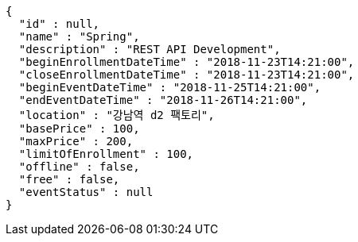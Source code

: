 [source,options="nowrap"]
----
{
  "id" : null,
  "name" : "Spring",
  "description" : "REST API Development",
  "beginEnrollmentDateTime" : "2018-11-23T14:21:00",
  "closeEnrollmentDateTime" : "2018-11-23T14:21:00",
  "beginEventDateTime" : "2018-11-25T14:21:00",
  "endEventDateTime" : "2018-11-26T14:21:00",
  "location" : "강남역 d2 팩토리",
  "basePrice" : 100,
  "maxPrice" : 200,
  "limitOfEnrollment" : 100,
  "offline" : false,
  "free" : false,
  "eventStatus" : null
}
----